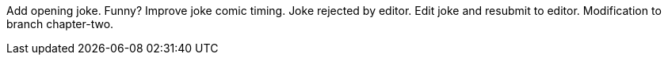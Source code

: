 Add opening joke. Funny?
Improve joke comic timing. 
Joke rejected by editor.
Edit joke and resubmit to editor.
Modification to branch chapter-two.

